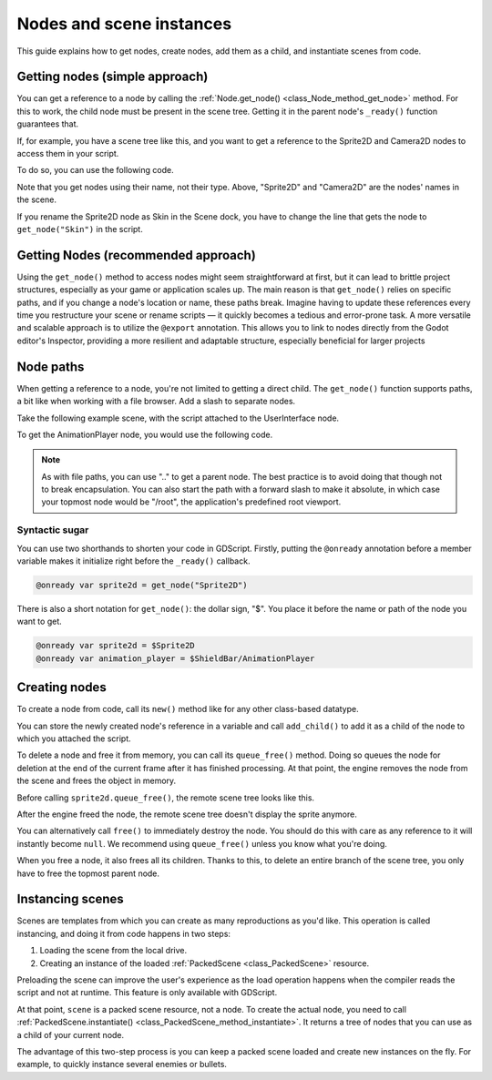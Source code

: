 .. _doc_nodes_and_scene_instances:

Nodes and scene instances
=========================

This guide explains how to get nodes, create nodes, add them as a child, and
instantiate scenes from code.

Getting nodes (simple approach)
-------------------------------

You can get a reference to a node by calling the :ref:`Node.get_node()
<class_Node_method_get_node>` method. For this to work, the child node must be
present in the scene tree. Getting it in the parent node's ``_ready()`` function
guarantees that.

If, for example,  you have a scene tree like this, and you want to get a reference to the
Sprite2D and Camera2D nodes to access them in your script.

.. image:: img/nodes_and_scene_instances_player_scene_example.webp

To do so, you can use the following code.

.. tabs::
 .. code-tab:: gdscript GDScript

    var sprite2d
    var camera2d

    func _ready():
        sprite2d = get_node("Sprite2D")
        camera2d = get_node("Camera2D")

 .. code-tab:: csharp

    private Sprite2D _sprite2D;
    private Camera2D _camera2D;

    public override void _Ready()
    {
        base._Ready();

        _sprite2D = GetNode<Sprite2D>("Sprite2D");
        _camera2D = GetNode<Camera2D>("Camera2D");
    }

Note that you get nodes using their name, not their type. Above, "Sprite2D" and
"Camera2D" are the nodes' names in the scene.

.. image:: img/nodes_and_scene_instances_sprite_node.webp

If you rename the Sprite2D node as Skin in the Scene dock, you have to change the
line that gets the node to ``get_node("Skin")`` in the script.

.. image:: img/nodes_and_scene_instances_sprite_node_renamed.webp

Getting Nodes (recommended approach)
------------------------------------
Using the ``get_node()`` method to access nodes might seem straightforward at first, but it can lead to brittle project structures, especially as your game or application scales up. The main reason is that ``get_node()`` relies on specific paths, and if you change a node's location or name, these paths break. Imagine having to update these references every time you restructure your scene or rename scripts — it quickly becomes a tedious and error-prone task. A more versatile and scalable approach is to utilize the ``@export`` annotation. This allows you to link to nodes directly from the Godot editor's Inspector, providing a more resilient and adaptable structure, especially beneficial for larger projects

Node paths
----------

When getting a reference to a node, you're not limited to getting a direct child. The ``get_node()`` function
supports paths, a bit like when working with a file browser. Add a slash to
separate nodes.

Take the following example scene, with the script attached to the UserInterface
node.

.. image:: img/nodes_and_scene_instances_ui_scene_example.webp

To get the AnimationPlayer node, you would use the following code.

.. tabs::
 .. code-tab:: gdscript GDScript

    var animation_player

    func _ready():
        animation_player = get_node("ShieldBar/AnimationPlayer")

 .. code-tab:: csharp

    private AnimationPlayer _animationPlayer;

    public override void _Ready()
    {
        base._Ready();

        _animationPlayer = GetNode<AnimationPlayer>("ShieldBar/AnimationPlayer");
    }

.. note:: As with file paths, you can use ".." to get a parent node. The best
          practice is to avoid doing that though not to break encapsulation.
          You can also start the path with a forward
          slash to make it absolute, in which case your topmost node would be
          "/root", the application's predefined root viewport.

Syntactic sugar
~~~~~~~~~~~~~~~

You can use two shorthands to shorten your code in GDScript. Firstly, putting the
``@onready`` annotation before a member variable makes it initialize right before
the ``_ready()`` callback.

.. code-block:: gdscript

    @onready var sprite2d = get_node("Sprite2D")

There is also a short notation for ``get_node()``: the dollar sign, "$". You
place it before the name or path of the node you want to get.

.. code-block:: gdscript

    @onready var sprite2d = $Sprite2D
    @onready var animation_player = $ShieldBar/AnimationPlayer

Creating nodes
--------------

To create a node from code, call its ``new()`` method like for any other
class-based datatype.

You can store the newly created node's reference in a variable and call
``add_child()`` to add it as a child of the node to which you attached the
script.

.. tabs::
 .. code-tab:: gdscript GDScript

    var sprite2d

    func _ready():
        var sprite2d = Sprite2D.new() # Create a new Sprite2D.
        add_child(sprite2d) # Add it as a child of this node.

 .. code-tab:: csharp

    private Sprite2D _sprite2D;

    public override void _Ready()
    {
        base._Ready();

        _sprite2D = new Sprite2D(); // Create a new Sprite2D.
        AddChild(_sprite2D); // Add it as a child of this node.
    }

To delete a node and free it from memory, you can call its ``queue_free()``
method. Doing so queues the node for deletion at the end of the current frame
after it has finished processing. At that point, the engine removes the node from
the scene and frees the object in memory.

.. tabs::
 .. code-tab:: gdscript GDScript

    sprite2d.queue_free()

 .. code-tab:: csharp

    _sprite2D.QueueFree();

Before calling ``sprite2d.queue_free()``, the remote scene tree looks like this.

.. image:: img/nodes_and_scene_instances_remote_tree_with_sprite.webp

After the engine freed the node, the remote scene tree doesn't display the
sprite anymore.

.. image:: img/nodes_and_scene_instances_remote_tree_no_sprite.webp

You can alternatively call ``free()`` to immediately destroy the node. You
should do this with care as any reference to it will instantly become ``null``.
We recommend using ``queue_free()`` unless you know what you're doing.

When you free a node, it also frees all its children. Thanks to this, to delete
an entire branch of the scene tree, you only have to free the topmost parent
node.

Instancing scenes
-----------------

Scenes are templates from which you can create as many reproductions as you'd
like. This operation is called instancing, and doing it from code happens in two
steps:

1. Loading the scene from the local drive.
2. Creating an instance of the loaded :ref:`PackedScene <class_PackedScene>`
   resource.

.. tabs::
 .. code-tab:: gdscript GDScript

    var scene = load("res://my_scene.tscn")

 .. code-tab:: csharp

    var scene = GD.Load<PackedScene>("res://MyScene.tscn");

Preloading the scene can improve the user's experience as the load operation
happens when the compiler reads the script and not at runtime. This feature is
only available with GDScript.

.. tabs::
 .. code-tab:: gdscript GDScript

    var scene = preload("res://my_scene.tscn")

At that point, ``scene`` is a packed scene resource, not a node. To create the
actual node, you need to call :ref:`PackedScene.instantiate()
<class_PackedScene_method_instantiate>`. It returns a tree of nodes that you can use
as a child of your current node.

.. tabs::
 .. code-tab:: gdscript GDScript

    var instance = scene.instantiate()
    add_child(instance)

 .. code-tab:: csharp

    var instance = scene.Instantiate();
    AddChild(instance);

The advantage of this two-step process is you can keep a packed scene loaded and
create new instances on the fly. For example, to quickly instance several
enemies or bullets.

